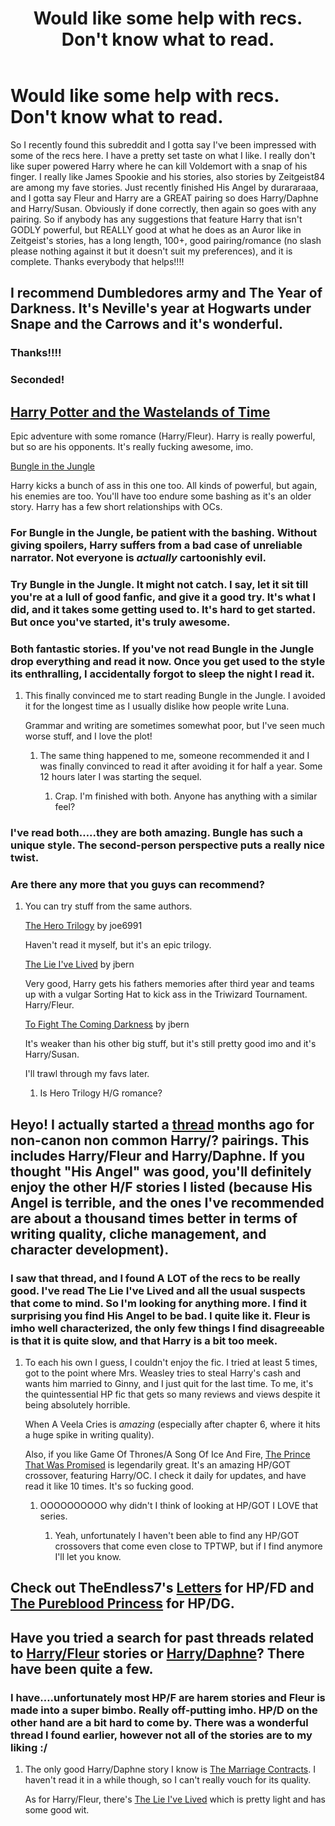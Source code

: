 #+TITLE: Would like some help with recs. Don't know what to read.

* Would like some help with recs. Don't know what to read.
:PROPERTIES:
:Author: AsianAsshole
:Score: 8
:DateUnix: 1407340685.0
:DateShort: 2014-Aug-06
:FlairText: Request
:END:
So I recently found this subreddit and I gotta say I've been impressed with some of the recs here. I have a pretty set taste on what I like. I really don't like super powered Harry where he can kill Voldemort with a snap of his finger. I really like James Spookie and his stories, also stories by Zeitgeist84 are among my fave stories. Just recently finished His Angel by durararaaa, and I gotta say Fleur and Harry are a GREAT pairing so does Harry/Daphne and Harry/Susan. Obviously if done correctly, then again so goes with any pairing. So if anybody has any suggestions that feature Harry that isn't GODLY powerful, but REALLY good at what he does as an Auror like in Zeitgeist's stories, has a long length, 100+, good pairing/romance (no slash please nothing against it but it doesn't suit my preferences), and it is complete. Thanks everybody that helps!!!!


** I recommend Dumbledores army and The Year of Darkness. It's Neville's year at Hogwarts under Snape and the Carrows and it's wonderful.
:PROPERTIES:
:Score: 9
:DateUnix: 1407364792.0
:DateShort: 2014-Aug-07
:END:

*** Thanks!!!!
:PROPERTIES:
:Author: AsianAsshole
:Score: 1
:DateUnix: 1407382182.0
:DateShort: 2014-Aug-07
:END:


*** Seconded!
:PROPERTIES:
:Author: MikroMan
:Score: 1
:DateUnix: 1407507920.0
:DateShort: 2014-Aug-08
:END:


** [[https://www.fanfiction.net/s/4068153/1/Harry-Potter-and-the-Wastelands-of-Time][Harry Potter and the Wastelands of Time]]

Epic adventure with some romance (Harry/Fleur). Harry is really powerful, but so are his opponents. It's really fucking awesome, imo.

[[https://www.fanfiction.net/s/2889350/1/Bungle-in-the-Jungle-A-Harry-Potter-Adventure][Bungle in the Jungle]]

Harry kicks a bunch of ass in this one too. All kinds of powerful, but again, his enemies are too. You'll have too endure some bashing as it's an older story. Harry has a few short relationships with OCs.
:PROPERTIES:
:Author: DoubleFried
:Score: 4
:DateUnix: 1407349842.0
:DateShort: 2014-Aug-06
:END:

*** For Bungle in the Jungle, be patient with the bashing. Without giving spoilers, Harry suffers from a bad case of unreliable narrator. Not everyone is /actually/ cartoonishly evil.
:PROPERTIES:
:Author: sadrice
:Score: 3
:DateUnix: 1407352038.0
:DateShort: 2014-Aug-06
:END:


*** Try Bungle in the Jungle. It might not catch. I say, let it sit till you're at a lull of good fanfic, and give it a good try. It's what I did, and it takes some getting used to. It's hard to get started. But once you've started, it's truly awesome.
:PROPERTIES:
:Author: schumi23
:Score: 3
:DateUnix: 1407384209.0
:DateShort: 2014-Aug-07
:END:


*** Both fantastic stories. If you've not read Bungle in the Jungle drop everything and read it now. Once you get used to the style its enthralling, I accidentally forgot to sleep the night I read it.
:PROPERTIES:
:Author: FutureTrunks
:Score: 2
:DateUnix: 1407356289.0
:DateShort: 2014-Aug-07
:END:

**** This finally convinced me to start reading Bungle in the Jungle. I avoided it for the longest time as I usually dislike how people write Luna.

Grammar and writing are sometimes somewhat poor, but I've seen much worse stuff, and I love the plot!
:PROPERTIES:
:Author: MikroMan
:Score: 2
:DateUnix: 1407403880.0
:DateShort: 2014-Aug-07
:END:

***** The same thing happened to me, someone recommended it and I was finally convinced to read it after avoiding it for half a year. Some 12 hours later I was starting the sequel.
:PROPERTIES:
:Author: FutureTrunks
:Score: 1
:DateUnix: 1407430038.0
:DateShort: 2014-Aug-07
:END:

****** Crap. I'm finished with both. Anyone has anything with a similar feel?
:PROPERTIES:
:Author: MikroMan
:Score: 1
:DateUnix: 1407507760.0
:DateShort: 2014-Aug-08
:END:


*** I've read both.....they are both amazing. Bungle has such a unique style. The second-person perspective puts a really nice twist.
:PROPERTIES:
:Author: AsianAsshole
:Score: 1
:DateUnix: 1407382162.0
:DateShort: 2014-Aug-07
:END:


*** Are there any more that you guys can recommend?
:PROPERTIES:
:Author: AsianAsshole
:Score: 1
:DateUnix: 1407382392.0
:DateShort: 2014-Aug-07
:END:

**** You can try stuff from the same authors.

[[https://www.fanfiction.net/s/3994212/1/Harry-Potter-and-the-Sword-of-the-Hero][The Hero Trilogy]] by joe6991

Haven't read it myself, but it's an epic trilogy.

[[https://www.fanfiction.net/s/3384712/1/The-Lie-I-ve-Lived][The Lie I've Lived]] by jbern

Very good, Harry gets his fathers memories after third year and teams up with a vulgar Sorting Hat to kick ass in the Triwizard Tournament. Harry/Fleur.

[[https://www.fanfiction.net/s/2686464/1/To-Fight-The-Coming-Darkness][To Fight The Coming Darkness]] by jbern

It's weaker than his other big stuff, but it's still pretty good imo and it's Harry/Susan.

I'll trawl through my favs later.
:PROPERTIES:
:Author: DoubleFried
:Score: 2
:DateUnix: 1407432139.0
:DateShort: 2014-Aug-07
:END:

***** Is Hero Trilogy H/G romance?
:PROPERTIES:
:Author: MikroMan
:Score: 2
:DateUnix: 1407507722.0
:DateShort: 2014-Aug-08
:END:


** Heyo! I actually started a [[http://www.reddit.com/r/HPfanfiction/comments/1u5d2k/looking_for_fics_with_unusual_or_noncannon/][thread]] months ago for non-canon non common Harry/? pairings. This includes Harry/Fleur and Harry/Daphne. If you thought "His Angel" was good, you'll definitely enjoy the other H/F stories I listed (because His Angel is terrible, and the ones I've recommended are about a thousand times better in terms of writing quality, cliche management, and character development).
:PROPERTIES:
:Author: Servalpur
:Score: 1
:DateUnix: 1407522537.0
:DateShort: 2014-Aug-08
:END:

*** I saw that thread, and I found A LOT of the recs to be really good. I've read The Lie I've Lived and all the usual suspects that come to mind. So I'm looking for anything more. I find it surprising you find His Angel to be bad. I quite like it. Fleur is imho well characterized, the only few things I find disagreeable is that it is quite slow, and that Harry is a bit too meek.
:PROPERTIES:
:Author: AsianAsshole
:Score: 1
:DateUnix: 1407553768.0
:DateShort: 2014-Aug-09
:END:

**** To each his own I guess, I couldn't enjoy the fic. I tried at least 5 times, got to the point where Mrs. Weasley tries to steal Harry's cash and wants him married to Ginny, and I just quit for the last time. To me, it's the quintessential HP fic that gets so many reviews and views despite it being absolutely horrible.

When A Veela Cries is /amazing/ (especially after chapter 6, where it hits a huge spike in writing quality).

Also, if you like Game Of Thrones/A Song Of Ice And Fire, [[https://www.fanfiction.net/s/9215879/1/The-Prince-That-Was-Promised][The Prince That Was Promised]] is legendarily great. It's an amazing HP/GOT crossover, featuring Harry/OC. I check it daily for updates, and have read it like 10 times. It's so fucking good.
:PROPERTIES:
:Author: Servalpur
:Score: 1
:DateUnix: 1407555185.0
:DateShort: 2014-Aug-09
:END:

***** OOOOOOOOOO why didn't I think of looking at HP/GOT I LOVE that series.
:PROPERTIES:
:Author: AsianAsshole
:Score: 1
:DateUnix: 1407555275.0
:DateShort: 2014-Aug-09
:END:

****** Yeah, unfortunately I haven't been able to find any HP/GOT crossovers that come even close to TPTWP, but if I find anymore I'll let you know.
:PROPERTIES:
:Author: Servalpur
:Score: 1
:DateUnix: 1407555392.0
:DateShort: 2014-Aug-09
:END:


** Check out TheEndless7's [[https://www.fanfiction.net/s/6535391/1/Letters][Letters]] for HP/FD and [[https://www.fanfiction.net/s/6943436/1/The-Pureblood-Princess][The Pureblood Princess]] for HP/DG.
:PROPERTIES:
:Author: denarii
:Score: 1
:DateUnix: 1407620686.0
:DateShort: 2014-Aug-10
:END:


** Have you tried a search for past threads related to [[http://www.reddit.com/r/HPfanfiction/search?q=fleur&restrict_sr=on][Harry/Fleur]] stories or [[http://www.reddit.com/r/HPfanfiction/search?q=daphne&restrict_sr=on][Harry/Daphne]]? There have been quite a few.
:PROPERTIES:
:Author: truncation_error
:Score: 1
:DateUnix: 1407349768.0
:DateShort: 2014-Aug-06
:END:

*** I have....unfortunately most HP/F are harem stories and Fleur is made into a super bimbo. Really off-putting imho. HP/D on the other hand are a bit hard to come by. There was a wonderful thread I found earlier, however not all of the stories are to my liking :/
:PROPERTIES:
:Author: AsianAsshole
:Score: 1
:DateUnix: 1407382289.0
:DateShort: 2014-Aug-07
:END:

**** The only good Harry/Daphne story I know is [[https://www.fanfiction.net/s/4079609/1/Harry-Potter-and-the-Marriage-Contracts][The Marriage Contracts]]. I haven't read it in a while though, so I can't really vouch for its quality.

As for Harry/Fleur, there's [[https://www.fanfiction.net/s/3384712/1/The-Lie-I-ve-Lived][The Lie I've Lived]] which is pretty light and has some good wit.
:PROPERTIES:
:Author: play_the_puck
:Score: 1
:DateUnix: 1407414801.0
:DateShort: 2014-Aug-07
:END:
